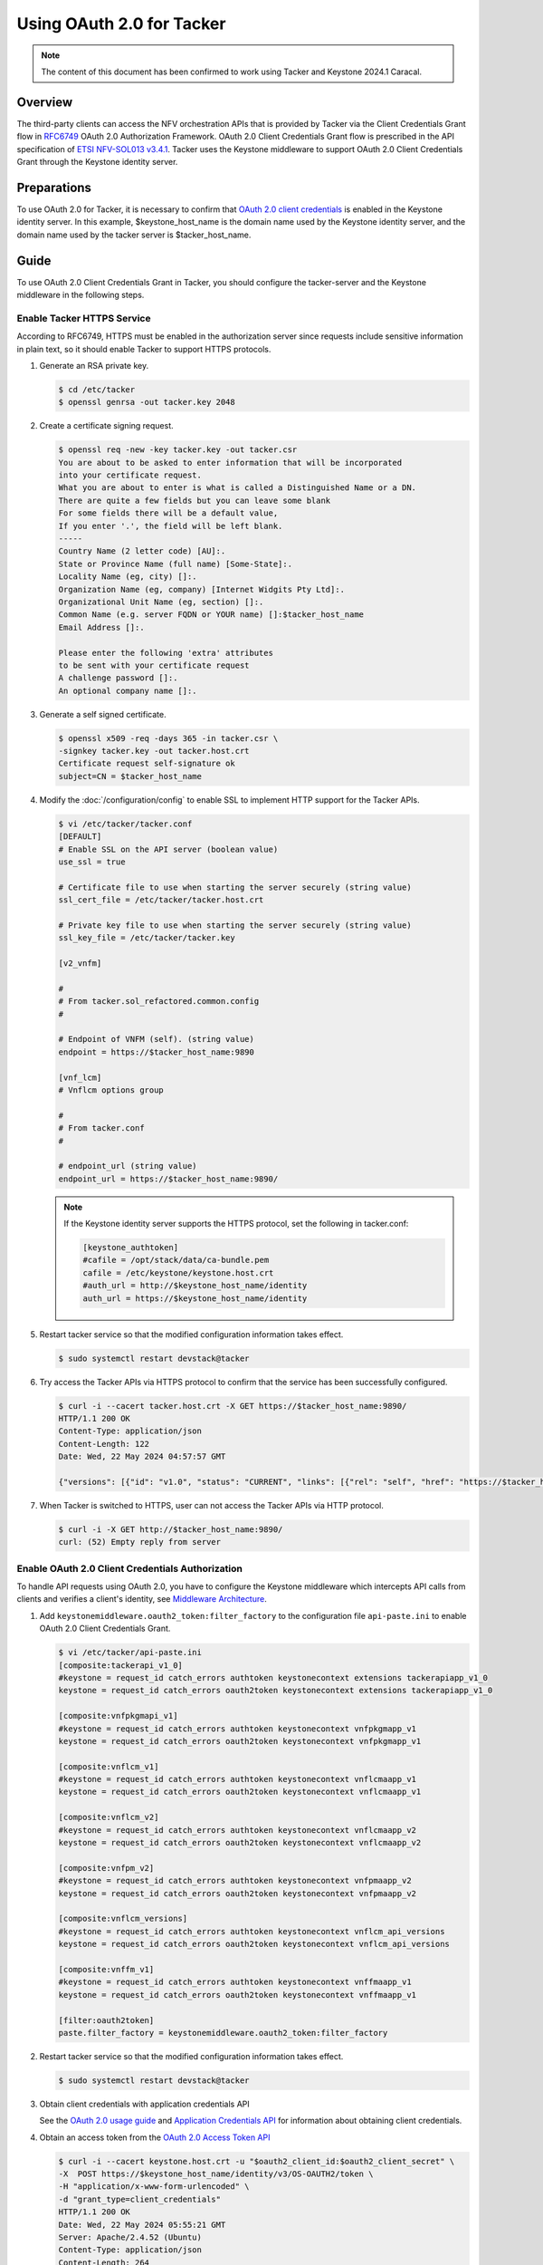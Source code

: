 ==========================
Using OAuth 2.0 for Tacker
==========================

.. note::

  The content of this document has been confirmed to work
  using Tacker and Keystone 2024.1 Caracal.


Overview
~~~~~~~~

The third-party clients can access the NFV orchestration APIs that is provided
by Tacker via the Client Credentials Grant flow in
`RFC6749`_ OAuth 2.0 Authorization Framework. OAuth 2.0 Client Credentials
Grant flow is prescribed in the API specification of `ETSI NFV-SOL013 v3.4.1`_.
Tacker uses the Keystone middleware to support OAuth 2.0 Client
Credentials Grant through the Keystone identity server.


Preparations
~~~~~~~~~~~~

To use OAuth 2.0 for Tacker, it is necessary to confirm that `OAuth 2.0 client
credentials`_ is enabled in the Keystone identity server. In this example,
$keystone_host_name is the domain name used by the Keystone identity server,
and the domain name used by the tacker server is $tacker_host_name.


Guide
~~~~~

To use OAuth 2.0 Client Credentials Grant in Tacker, you should configure the
tacker-server and the Keystone middleware in the following steps.


Enable Tacker HTTPS Service
---------------------------

According to RFC6749, HTTPS must be enabled in the authorization server since
requests include sensitive information in plain text, so it should enable
Tacker to support HTTPS protocols.

1. Generate an RSA private key.

   .. code-block:: console

     $ cd /etc/tacker
     $ openssl genrsa -out tacker.key 2048


2. Create a certificate signing request.

   .. code-block:: console

     $ openssl req -new -key tacker.key -out tacker.csr
     You are about to be asked to enter information that will be incorporated
     into your certificate request.
     What you are about to enter is what is called a Distinguished Name or a DN.
     There are quite a few fields but you can leave some blank
     For some fields there will be a default value,
     If you enter '.', the field will be left blank.
     -----
     Country Name (2 letter code) [AU]:.
     State or Province Name (full name) [Some-State]:.
     Locality Name (eg, city) []:.
     Organization Name (eg, company) [Internet Widgits Pty Ltd]:.
     Organizational Unit Name (eg, section) []:.
     Common Name (e.g. server FQDN or YOUR name) []:$tacker_host_name
     Email Address []:.

     Please enter the following 'extra' attributes
     to be sent with your certificate request
     A challenge password []:.
     An optional company name []:.


3. Generate a self signed certificate.

   .. code-block:: console

     $ openssl x509 -req -days 365 -in tacker.csr \
     -signkey tacker.key -out tacker.host.crt
     Certificate request self-signature ok
     subject=CN = $tacker_host_name


4. Modify the :doc:`/configuration/config` to enable SSL to implement HTTP
   support for the Tacker APIs.

   .. code-block:: console

     $ vi /etc/tacker/tacker.conf
     [DEFAULT]
     # Enable SSL on the API server (boolean value)
     use_ssl = true

     # Certificate file to use when starting the server securely (string value)
     ssl_cert_file = /etc/tacker/tacker.host.crt

     # Private key file to use when starting the server securely (string value)
     ssl_key_file = /etc/tacker/tacker.key

     [v2_vnfm]

     #
     # From tacker.sol_refactored.common.config
     #

     # Endpoint of VNFM (self). (string value)
     endpoint = https://$tacker_host_name:9890

     [vnf_lcm]
     # Vnflcm options group

     #
     # From tacker.conf
     #

     # endpoint_url (string value)
     endpoint_url = https://$tacker_host_name:9890/


   .. note::

     If the Keystone identity server supports the HTTPS protocol,
     set the following in tacker.conf:

     .. code-block:: console

       [keystone_authtoken]
       #cafile = /opt/stack/data/ca-bundle.pem
       cafile = /etc/keystone/keystone.host.crt
       #auth_url = http://$keystone_host_name/identity
       auth_url = https://$keystone_host_name/identity


5. Restart tacker service so that the modified configuration information takes
   effect.

   .. code-block:: console

     $ sudo systemctl restart devstack@tacker


6. Try access the Tacker APIs via HTTPS protocol to confirm that the
   service has been successfully configured.

   .. code-block:: console

     $ curl -i --cacert tacker.host.crt -X GET https://$tacker_host_name:9890/
     HTTP/1.1 200 OK
     Content-Type: application/json
     Content-Length: 122
     Date: Wed, 22 May 2024 04:57:57 GMT

     {"versions": [{"id": "v1.0", "status": "CURRENT", "links": [{"rel": "self", "href": "https://$tacker_host_name/v1.0"}]}]}


7. When Tacker is switched to HTTPS, user can not access the Tacker APIs via
   HTTP protocol.

   .. code-block:: console

     $ curl -i -X GET http://$tacker_host_name:9890/
     curl: (52) Empty reply from server


Enable OAuth 2.0 Client Credentials Authorization
-------------------------------------------------

To handle API requests using OAuth 2.0, you have to configure the Keystone
middleware which intercepts API calls from clients and verifies a client's
identity, see `Middleware Architecture`_.

1. Add ``keystonemiddleware.oauth2_token:filter_factory`` to the configuration
   file ``api-paste.ini`` to enable OAuth 2.0 Client Credentials Grant.

   .. code-block:: console

     $ vi /etc/tacker/api-paste.ini
     [composite:tackerapi_v1_0]
     #keystone = request_id catch_errors authtoken keystonecontext extensions tackerapiapp_v1_0
     keystone = request_id catch_errors oauth2token keystonecontext extensions tackerapiapp_v1_0

     [composite:vnfpkgmapi_v1]
     #keystone = request_id catch_errors authtoken keystonecontext vnfpkgmapp_v1
     keystone = request_id catch_errors oauth2token keystonecontext vnfpkgmapp_v1

     [composite:vnflcm_v1]
     #keystone = request_id catch_errors authtoken keystonecontext vnflcmaapp_v1
     keystone = request_id catch_errors oauth2token keystonecontext vnflcmaapp_v1

     [composite:vnflcm_v2]
     #keystone = request_id catch_errors authtoken keystonecontext vnflcmaapp_v2
     keystone = request_id catch_errors oauth2token keystonecontext vnflcmaapp_v2

     [composite:vnfpm_v2]
     #keystone = request_id catch_errors authtoken keystonecontext vnfpmaapp_v2
     keystone = request_id catch_errors oauth2token keystonecontext vnfpmaapp_v2

     [composite:vnflcm_versions]
     #keystone = request_id catch_errors authtoken keystonecontext vnflcm_api_versions
     keystone = request_id catch_errors oauth2token keystonecontext vnflcm_api_versions

     [composite:vnffm_v1]
     #keystone = request_id catch_errors authtoken keystonecontext vnffmaapp_v1
     keystone = request_id catch_errors oauth2token keystonecontext vnffmaapp_v1

     [filter:oauth2token]
     paste.filter_factory = keystonemiddleware.oauth2_token:filter_factory


2. Restart tacker service so that the modified configuration information takes
   effect.

   .. code-block:: console

     $ sudo systemctl restart devstack@tacker


3. Obtain client credentials with application credentials API

   See the `OAuth 2.0 usage guide`_ and `Application Credentials API`_ for
   information about obtaining client credentials.


4. Obtain an access token from the `OAuth 2.0 Access Token API`_

   .. code-block:: console

     $ curl -i --cacert keystone.host.crt -u "$oauth2_client_id:$oauth2_client_secret" \
     -X  POST https://$keystone_host_name/identity/v3/OS-OAUTH2/token \
     -H "application/x-www-form-urlencoded" \
     -d "grant_type=client_credentials"
     HTTP/1.1 200 OK
     Date: Wed, 22 May 2024 05:55:21 GMT
     Server: Apache/2.4.52 (Ubuntu)
     Content-Type: application/json
     Content-Length: 264
     Vary: X-Auth-Token
     x-openstack-request-id: req-269c250e-5fc8-439b-9d40-8ba6c139a245
     Connection: close

     {"access_token":"$oauth2_access_token","expires_in":3600,"token_type":"Bearer"}

     $ curl  -i --cacert tacker.host.crt -X GET "https://$tacker_host_name:9890/v1.0/vims" \
     -H "Authorization: Bearer $oauth2_access_token"
     HTTP/1.1 200 OK
     Content-Type: application/json
     Content-Length: 736
     X-Openstack-Request-Id: req-75594c93-dc19-49cd-9da5-6f8e9b7a7a03
     Date: Wed, 22 May 2024 05:59:43 GMT

     {"vims": [{"id": "84517803-0e84-401e-ad75-8f6b8ab0a3b6", "type": "openstack", "tenant_id": "d53a4605d776472d846aed35735d3494", "name": "openstack-admin-vim", "description": "", "placement_attr": {"regions": ["RegionOne"]}, "is_default": true, "created_at": "2024-06-03 14:29:08", "updated_at": null, "extra": {}, "auth_url": "https://$keystone_host_name/identity/v3", "vim_project": {"name": "nfv", "project_domain_name": "Default"}, "auth_cred": {"username": "nfv_user", "user_domain_name": "Default", "cert_verify": "False", "project_id": null, "project_name": "nfv", "project_domain_name": "Default", "auth_url": "https://keystone/identity/v3", "key_type": "barbican_key", "secret_uuid": "***", "password": "***"}, "status": "ACTIVE"}]}

     $ curl -i --cacert tacker.host.crt -X GET "https://$tacker_host_name:9890/vnfpkgm/v1/vnf_packages" \
     -H "Authorization: Bearer $oauth2_access_token"
     HTTP/1.1 200 OK
     Content-Type: application/json
     Content-Length: 498
     X-Openstack-Request-Id: req-3f5ebaad-6f66-43b7-bd0f-917a54558918
     Date: Wed, 22 May 2024 06:06:24 GMT

     [{"id": "6b02a067-848f-418b-add1-e9c020239b31", "onboardingState": "ONBOARDED", "operationalState": "ENABLED", "usageState": "IN_USE", "vnfProductName": "Sample VNF", "vnfSoftwareVersion": "1.0", "vnfdId": "b1bb0ce7-ebca-4fa7-95ed-4840d70a1177", "vnfdVersion": "1.0", "vnfProvider": "Company", "_links": {"self": {"href": "/vnfpkgm/v1/vnf_packages/6b02a067-848f-418b-add1-e9c020239b31"}, "packageContent": {"href": "/vnfpkgm/v1/vnf_packages/6b02a067-848f-418b-add1-e9c020239b31/package_content"}}}]


5. Access the OpenStack Tacker APIs with the OAuth 2.0 access token to confirm
   that OAuth 2.0 Client Credentials Grant flow works correctly

   .. code-block:: console

     $ curl -i --cacert tacker.host.crt -X GET "https://$tacker_host_name:9890/vnflcm/v1/vnf_instances" \
     -H "Authorization: Bearer $oauth2_access_token"
     HTTP/1.1 200 OK
     Content-Type: application/json
     Content-Length: 603
     X-Openstack-Request-Id: req-ceeb935f-e4af-4f46-bfa9-4fb3e83a4664
     Date: Wed, 22 May 2024 06:24:33 GMT

     [{"id": "fd25f4ca-27ac-423b-afcf-640a64544e61", "vnfInstanceName": "vnf-fd25f4ca-27ac-423b-afcf-640a64544e61", "instantiationState": "NOT_INSTANTIATED", "vnfdId": "b1bb0ce7-ebca-4fa7-95ed-4840d70a1177", "vnfProvider": "Company", "vnfProductName": "Sample VNF", "vnfSoftwareVersion": "1.0", "vnfdVersion": "1.0", "vnfPkgId": "6b02a067-848f-418b-add1-e9c020239b31", "_links": {"self": {"href": "https://$tacker_host_name:9890/vnflcm/v1/vnf_instances/fd25f4ca-27ac-423b-afcf-640a64544e61"}, "instantiate": {"href": "https://$tacker_host_name:9890/vnflcm/v1/vnf_instances/fd25f4ca-27ac-423b-afcf-640a64544e61/instantiate"}}}]


6. Confirm that a client can not access the Tacker APIs with an X-Auth-Token.

   .. code-block:: console

     $ curl -i --cacert keystone.host.crt -X POST https://$keystone_host_name/identity/v3/auth/tokens?nocatalog \
     -d '{"auth":{"identity":{"methods":["password"],"password": {"user":{"domain":{"name":"$userDomainName"},"name":"$userName","password":"$password"}}},"scope":{"project":{"domain":{"name":"$projectDomainName"},"name":"$projectName"}}}}' \
     -H 'Content-type:application/json'
     HTTP/1.1 201 CREATED
     Date: Wed, 05 Jun 2024 06:48:33 GMT
     Server: Apache/2.4.52 (Ubuntu)
     Content-Type: application/json
     Content-Length: 712
     X-Subject-Token: $x_auth_token
     Vary: X-Auth-Token
     x-openstack-request-id: req-bc85eb93-eb34-41d6-970e-1cbd776c1878
     Connection: close

     {"token": {"methods": ["password"], "user": {"domain": {"id": "default", "name": "Default"}, "id": "ee8962d8fe0d4eafbf2155eac988fce8", "name": "nfv_user", "password_expires_at": null}, "audit_ids": ["nHh38yyHSnWfPItIUnesEQ"], "expires_at": "2024-06-05T07:48:33.000000Z", "issued_at": "2024-06-05T06:48:33.000000Z", "project": {"domain": {"id": "default", "name": "Default"}, "id": "d53a4605d776472d846aed35735d3494", "name": "nfv"}, "is_domain": false, "roles": [{"id": "4f50d53ed79a42bd89105954f21d9f1d", "name": "member"}, {"id": "9c9f278da6e74c2dbdb80fc0a5ed9010", "name": "manager"}, {"id": "fcdedca5ce604c90b241bab70f85d8cc", "name": "admin"}, {"id": "42ff1a2ac70d4496a90dd6aa8985feb1", "name": "reader"}]}}

     $ curl -i --cacert tacker.host.crt -X GET "https://$tacker_host_name:9890/v1.0/vims" \
     -H "X-Auth-Token:$x_auth_token"
     HTTP/1.1 401 Unauthorized
     Content-Type: application/json
     Content-Length: 114
     Www-Authenticate: Keystone uri="https://$keystone_host_name/identity"
     X-Openstack-Request-Id: req-5ee22493-4961-4272-82c6-c44978d3ed8b
     Date: Wed, 05 Jun 2024 07:02:02 GMT

     {"error": {"code": 401, "title": "Unauthorized", "message": "The request you have made requires authentication."}}


Enable OpenStack Command through OAuth 2.0 Client Credentials Authorization
---------------------------------------------------------------------------

To use OAuth 2.0 Client Credentials Grant from OpenStack CLI, you have to use
``v3oauth2clientcredential`` as ``auth_type``.

1. Before executing the command, you should remove the variables that affect
   the OpenStack command from the OS environment, then set the variables that
   required by OAuth 2.0 client credentials authorization to the OS
   environment.

   .. code-block:: console

     $ unset OS_USERNAME
     $ unset OS_USER_ID
     $ unset OS_USER_DOMAIN_ID
     $ unset OS_USER_DOMAIN_NAME
     $ unset OS_TOKEN
     $ unset OS_PASSCODE
     $ unset OS_REAUTHENTICATE
     $ unset OS_TENANT_ID
     $ unset OS_TENANT_NAME
     $ unset OS_PROJECT_ID
     $ unset OS_PROJECT_NAME
     $ unset OS_PROJECT_DOMAIN_ID
     $ unset OS_PROJECT_DOMAIN_NAME
     $ unset OS_DOMAIN_ID
     $ unset OS_DOMAIN_NAME
     $ unset OS_SYSTEM_SCOPE
     $ unset OS_TRUST_ID
     $ unset OS_DEFAULT_DOMAIN_ID
     $ unset OS_DEFAULT_DOMAIN_NAME
     $ export OS_AUTH_URL=https://$keystone_host_name/identity
     $ export OS_IDENTITY_API_VERSION=3
     $ export OS_REGION_NAME="RegionOne"
     $ export OS_INTERFACE=public


   .. code-block:: console

     $ export OS_OAUTH2_ENDPOINT=https://$keystone_host_name/identity/v3/OS-OAUTH2/token
     $ export OS_OAUTH2_CLIENT_ID=$oauth2_client_id
     $ export OS_OAUTH2_CLIENT_SECRET=$oauth2_client_secret
     $ export OS_AUTH_TYPE=v3oauth2clientcredential
     $ export OS_CACERT=/etc/keystone/keystone.host.crt


2. Change the tacker endpoints to use the HTTPS protocol to access the tacker
   API.

   .. code-block:: console

     $ openstack endpoint list --service nfv-orchestration
     +----------------------------------+-----------+--------------+-------------------+---------+-----------+--------------------------------+
     | ID                               | Region    | Service Name | Service Type      | Enabled | Interface | URL                            |
     +----------------------------------+-----------+--------------+-------------------+---------+-----------+--------------------------------+
     | 4729bdacd3ff486394142e663561dddd | RegionOne | tacker       | nfv-orchestration | True    | public    | http://$tacker_host_name:9890/ |
     | 9152dd2790fa4a25aa9884685534c8cd | RegionOne | tacker       | nfv-orchestration | True    | internal  | http://$tacker_host_name:9890/ |
     | f868f32d84dc4087bc4322c854413912 | RegionOne | tacker       | nfv-orchestration | True    | admin     | http://$tacker_host_name:9890/ |
     +----------------------------------+-----------+--------------+-------------------+---------+-----------+--------------------------------+
     $ openstack endpoint set 4729bdacd3ff486394142e663561dddd --url https://$tacker_host_name:9890/
     $ openstack endpoint set 9152dd2790fa4a25aa9884685534c8cd --url https://$tacker_host_name:9890/
     $ openstack endpoint set f868f32d84dc4087bc4322c854413912 --url https://$tacker_host_name:9890/
     $ openstack endpoint list --service nfv-orchestration
     +----------------------------------+-----------+--------------+-------------------+---------+-----------+---------------------------------+
     | ID                               | Region    | Service Name | Service Type      | Enabled | Interface | URL                             |
     +----------------------------------+-----------+--------------+-------------------+---------+-----------+---------------------------------+
     | 4729bdacd3ff486394142e663561dddd | RegionOne | tacker       | nfv-orchestration | True    | public    | https://$tacker_host_name:9890/ |
     | 9152dd2790fa4a25aa9884685534c8cd | RegionOne | tacker       | nfv-orchestration | True    | internal  | https://$tacker_host_name:9890/ |
     | f868f32d84dc4087bc4322c854413912 | RegionOne | tacker       | nfv-orchestration | True    | admin     | https://$tacker_host_name:9890/ |
     +----------------------------------+-----------+--------------+-------------------+---------+-----------+---------------------------------+


3. When the self signed certificates used by the Keystone identity server and
   the Tacker server are not the same, it is necessary to merge multiple
   certificates into a single file and then set the path to the file to the OS
   environment variable.

   .. code-block:: console

     $ cat keystone.host.crt >> openstack_client.crt
     $ cat tacker.host.crt >> openstack_client.crt
     $ cat openstack_client.crt
     -----BEGIN CERTIFICATE-----
     MIIDhTCCAm0CFCVKt8eYhOMvOCtQQPfjXTbIux8aMA0GCSqGSIb3DQEBCwUAMH8x
     CzAJBgNVBAYTAkNOMRAwDgYDVQQIDAdKaWFuZ3N1MQ8wDQYDVQQHDAZTdXpob3Ux
     DTALBgNVBAoMBEpmdHQxDDAKBgNVBAsMA0RldjEWMBQGA1UEAwwNa2V5c3RvbmUu
     aG9zdDEYMBYGCSqGSIb3DQEJARYJdGVzdEBqZnR0MB4XDTIyMDMwODAxNTA1NloX
     DTIzMDMwODAxNTA1NlowfzELMAkGA1UEBhMCQ04xEDAOBgNVBAgMB0ppYW5nc3Ux
     DzANBgNVBAcMBlN1emhvdTENMAsGA1UECgwESmZ0dDEMMAoGA1UECwwDRGV2MRYw
     FAYDVQQDDA1rZXlzdG9uZS5ob3N0MRgwFgYJKoZIhvcNAQkBFgl0ZXN0QGpmdHQw
     ggEiMA0GCSqGSIb3DQEBAQUAA4IBDwAwggEKAoIBAQCyFCA2S7yrOzSgWaPte9rh
     /XX7S6TTOHRoH3OI75hY2bMA3sfVaq5be6XHa6K5b9sNz1sjgxM5sffBLA8VbawT
     Tz+ZUGhpOs1bQuye7ayDg6g/8YUvBth+MHl9c58dDVYudKag8Vcanlztda8LYJSe
     1sJKekfXZDG692R1lihGWrgVl+DV9elxK54knplvAqPzmt3KF+wra0s0QgySXA/D
     HTBQRJtNqG0ofPDfmCT0SwQSBpdiX2XQ9CGZXVHvUaM4RgPNIHCXi4laDXlSKc53
     Pyxk68R1jm9lodMj+oJdyl+CYydDbm2T2rJFByCxTd+BeWt31UBN7e3UJPI6uyZT
     AgMBAAEwDQYJKoZIhvcNAQELBQADggEBAAEJRVuhCWsdP4DA/gjPixWuVaTvdArh
     4HAK0WOsuXX1uLUTqXUrt86Ao5yudr5mSs/rSwIzW3Lggk2yrcR/NutecdHFZXln
     LFzArhkX/FeW2LddPOmJhVXFnHVc3woWdrUtgp5TjZRt+PrGUWjM2z9QrLeAp/PP
     qBJ3BNjizM+Jz5KMKeXU0zWS6y/0dcwruOwa8loZ2FiG3f/UubOyNGUgLodFrxhQ
     vIaeHkaYZw3CHBSYjs7eJiwZNjMrb+eL0CFoJd0UF+30PptUfews61KuIQTk0od1
     5aZoXdQ/YHWorLJoluUFrNqZUykDfFm7JLBjubuHglvVUTSJ1mbDGto=
     -----END CERTIFICATE-----
     -----BEGIN CERTIFICATE-----
     MIIDgTCCAmkCFBkaTpj6Fm1yuBJrOI7OF1ZxEKbOMA0GCSqGSIb3DQEBCwUAMH0x
     CzAJBgNVBAYTAkNOMRAwDgYDVQQIDAdKaWFuZ3N1MQ8wDQYDVQQHDAZTdXpob3Ux
     DTALBgNVBAoMBGpmdHQxDDAKBgNVBAsMA2RldjEUMBIGA1UEAwwLdGFja2VyLmhv
     c3QxGDAWBgkqhkiG9w0BCQEWCXRlc3RAamZ0dDAeFw0yMjAzMDgwMjQ2MDZaFw0y
     MzAzMDgwMjQ2MDZaMH0xCzAJBgNVBAYTAkNOMRAwDgYDVQQIDAdKaWFuZ3N1MQ8w
     DQYDVQQHDAZTdXpob3UxDTALBgNVBAoMBGpmdHQxDDAKBgNVBAsMA2RldjEUMBIG
     A1UEAwwLdGFja2VyLmhvc3QxGDAWBgkqhkiG9w0BCQEWCXRlc3RAamZ0dDCCASIw
     DQYJKoZIhvcNAQEBBQADggEPADCCAQoCggEBALIUIDZLvKs7NKBZo+172uH9dftL
     pNM4dGgfc4jvmFjZswDex9Vqrlt7pcdrorlv2w3PWyODEzmx98EsDxVtrBNPP5lQ
     aGk6zVtC7J7trIODqD/xhS8G2H4weX1znx0NVi50pqDxVxqeXO11rwtglJ7Wwkp6
     R9dkMbr3ZHWWKEZauBWX4NX16XErniSemW8Co/Oa3coX7CtrSzRCDJJcD8MdMFBE
     m02obSh88N+YJPRLBBIGl2JfZdD0IZldUe9RozhGA80gcJeLiVoNeVIpznc/LGTr
     xHWOb2Wh0yP6gl3KX4JjJ0NubZPaskUHILFN34F5a3fVQE3t7dQk8jq7JlMCAwEA
     ATANBgkqhkiG9w0BAQsFAAOCAQEAH0B2qgwKjWje0UfdQOb1go8EKsktHOvIDK5+
     dXz2wNFJpKCekvSGK4/2KEp1McTTDj0w8nlWcGZgaOcvjuq8ufWrggjdADa2xJHr
     4pfxNMQrQXCFZ5ikCoLDx9QKDyN81b12GWpr1yPYIanSghbhx4AW7BkVQwtELun8
     d6nHGTixkqxljbEB9qM/wOrQMlm/9oJvyU4Po7weav8adPVyx8zFh9UCH2qXKUlo
     3e5D8BKkBpo4DtoXGPaYBuNt/lI7emhfikcZ2ZbeytIGdC4InoooYMKJkfjMxyim
     DSqhxuyffTmmMmEx1GK9PYLy7uPJkfn/mn9K9VL71p4QnJQt7g==
     -----END CERTIFICATE-----
     $ export OS_CACERT=/etc/openstack/openstack_client.crt


4. Execute a tacker command to confirm that OpenStack command can access the
   Tacker APIs successfully.

   .. code-block:: console

     $ openstack vim list
     +--------------------------------------+---------------------+----------------------------------+-----------+------------+--------+
     | ID                                   | Name                | Tenant_id                        | Type      | Is Default | Status |
     +--------------------------------------+---------------------+----------------------------------+-----------+------------+--------+
     | 84517803-0e84-401e-ad75-8f6b8ab0a3b6 | openstack-admin-vim | d53a4605d776472d846aed35735d3494 | openstack | True       | ACTIVE |
     +--------------------------------------+---------------------+----------------------------------+-----------+------------+--------+
     $ openstack vnf package list
     +--------------------------------------+------------------+------------------+-------------+-------------------+-------------------------------------------------------------------------------------------------+
     | Id                                   | Vnf Product Name | Onboarding State | Usage State | Operational State | Links                                                                                           |
     +--------------------------------------+------------------+------------------+-------------+-------------------+-------------------------------------------------------------------------------------------------+
     | 6b02a067-848f-418b-add1-e9c020239b31 | Sample VNF       | ONBOARDED        | IN_USE      | ENABLED           | {                                                                                               |
     |                                      |                  |                  |             |                   |     "self": {                                                                                   |
     |                                      |                  |                  |             |                   |         "href": "/vnfpkgm/v1/vnf_packages/6b02a067-848f-418b-add1-e9c020239b31"                 |
     |                                      |                  |                  |             |                   |     },                                                                                          |
     |                                      |                  |                  |             |                   |     "packageContent": {                                                                         |
     |                                      |                  |                  |             |                   |         "href": "/vnfpkgm/v1/vnf_packages/6b02a067-848f-418b-add1-e9c020239b31/package_content" |
     |                                      |                  |                  |             |                   |     }                                                                                           |
     |                                      |                  |                  |             |                   | }                                                                                               |
     +--------------------------------------+------------------+------------------+-------------+-------------------+-------------------------------------------------------------------------------------------------+
     $ openstack vnflcm list
     +--------------------------------------+------------------------------------------+---------------------+--------------+----------------------+------------------+--------------------------------------+
     | ID                                   | VNF Instance Name                        | Instantiation State | VNF Provider | VNF Software Version | VNF Product Name | VNFD ID                              |
     +--------------------------------------+------------------------------------------+---------------------+--------------+----------------------+------------------+--------------------------------------+
     | fd25f4ca-27ac-423b-afcf-640a64544e61 | vnf-fd25f4ca-27ac-423b-afcf-640a64544e61 | NOT_INSTANTIATED    | Company      | 1.0                  | Sample VNF       | b1bb0ce7-ebca-4fa7-95ed-4840d70a1177 |
     +--------------------------------------+------------------------------------------+---------------------+--------------+----------------------+------------------+--------------------------------------+


Subscribe to Notifications that need OAuth 2.0 Client Credentials Grant
-----------------------------------------------------------------------

If the certification of the notification authorization server is not trusted,
the configuration file :doc:`/configuration/config` can be modified to set the
``verify_oauth2_ssl`` to false, then the backend no longer verify the
certification when it obtains the OAuth 2.0 access token.
If the certification of the notification callback API is not trusted, the
configuration file :doc:`/configuration/config` can be modified to set the
``verify_notification_ssl`` to false, then the backend no longer verify the
certification when it sends a notification.

1. Modify the configuration file as needed.

   .. code-block:: console

     $ vi /etc/tacker/tacker.conf
     [vnf_lcm]
     verify_notification_ssl = false
     [authentication]
     verify_oauth2_ssl = false


2. Subscribe to a notification that requires OAuth 2.0 client authorization to
   confirm that the backend can send a notification successfully.

   .. code-block:: console

     $ cat subsc_create_req.json
     {
         "filter": {
             "vnfInstanceSubscriptionFilter":{
                 "vnfdIds": [
                     "108135bb-8f21-4b91-a548-4aad3cf72a87"
                 ]
             }
         },
         "callbackUri" : "$callback_uri",
         "authentication": {
             "authType":["OAUTH2_CLIENT_CREDENTIALS"],
             "paramsOauth2ClientCredentials": {
                 "clientId": "$notification_oauth2_client_id",
                     "clientPassword": "$notification_oauth2_client_secret",
                     "tokenEndpoint": "$notification_oauth2_token_endpoint"
             }
         }
     }
     $ openstack vnflcm subsc create subsc_create_req.json --os-tacker-api-version 2
     +--------------+----------------------------------------------------------------------------------------------------------+
     | Field        | Value                                                                                                    |
     +--------------+----------------------------------------------------------------------------------------------------------+
     | Callback URI | $callback_uri                                                                                            |
     | Filter       | {                                                                                                        |
     |              |     "vnfInstanceSubscriptionFilter": {                                                                   |
     |              |         "vnfdIds": [                                                                                     |
     |              |             "108135bb-8f21-4b91-a548-4aad3cf72a87"                                                       |
     |              |         ]                                                                                                |
     |              |     }                                                                                                    |
     |              | }                                                                                                        |
     | ID           | b25c2d6f-6de4-450a-a25d-321868d3ed83                                                                     |
     | Links        | {                                                                                                        |
     |              |     "self": {                                                                                            |
     |              |         "href": "https://$tacker_host_name/vnflcm/v2/subscriptions/b25c2d6f-6de4-450a-a25d-321868d3ed83" |
     |              |     }                                                                                                    |
     |              | }                                                                                                        |
     | verbosity    | FULL                                                                                                     |
     +--------------+----------------------------------------------------------------------------------------------------------+


.. _RFC6749: https://datatracker.ietf.org/doc/html/rfc6749
.. _ETSI NFV-SOL013 v3.4.1:
  https://www.etsi.org/deliver/etsi_gs/NFV-SOL/001_099/013/03.04.01_60/gs_nfv-sol013v030401p.pdf
.. _OAuth 2.0 client credentials:
  https://docs.openstack.org/keystone/latest/admin/oauth2-usage-guide.html
.. _Middleware Architecture:
  https://docs.openstack.org/keystonemiddleware/latest/middlewarearchitecture.html
.. _OAuth 2.0 usage guide:
  https://docs.openstack.org/keystone/latest/admin/oauth2-usage-guide.html
.. _Application Credentials API:
  https://docs.openstack.org/api-ref/identity/v3/index.html#application-credentials
.. _OAuth 2.0 Access Token API:
  https://docs.openstack.org/api-ref/identity/v3-ext/index.html#os-oauth2-api
